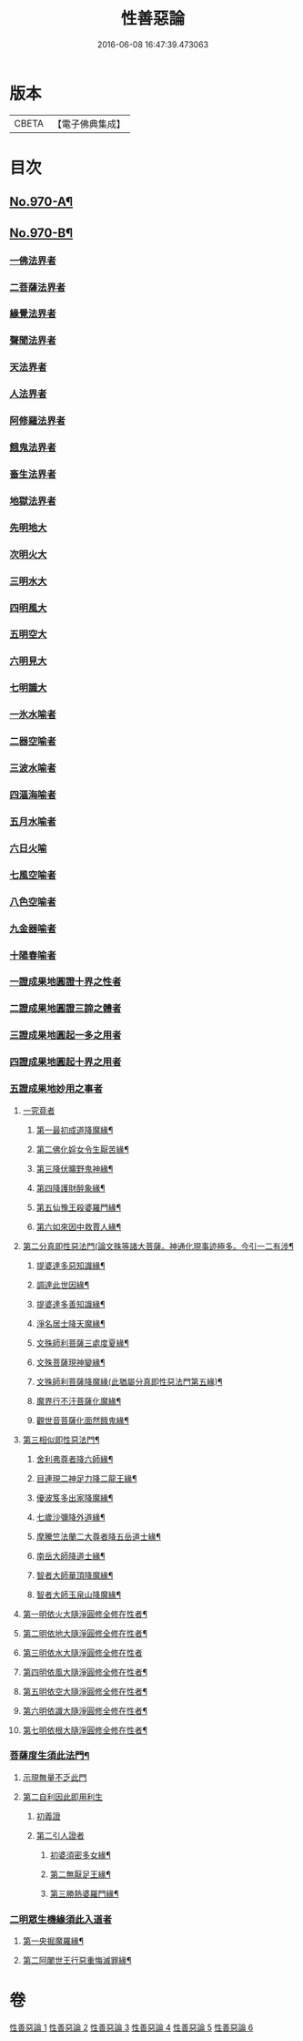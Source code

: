 #+TITLE: 性善惡論 
#+DATE: 2016-06-08 16:47:39.473063

* 版本
 |     CBETA|【電子佛典集成】|

* 目次
** [[file:KR6d0246_001.txt::001-0374a1][No.970-A¶]]
** [[file:KR6d0246_001.txt::001-0374c1][No.970-B¶]]
*** [[file:KR6d0246_001.txt::001-0381b1][一佛法界者]]
*** [[file:KR6d0246_001.txt::001-0382c1][二菩薩法界者]]
*** [[file:KR6d0246_001.txt::001-0383c1][緣覺法界者]]
*** [[file:KR6d0246_001.txt::001-0384b1][聲聞法界者]]
*** [[file:KR6d0246_001.txt::001-0385b1][天法界者]]
*** [[file:KR6d0246_001.txt::001-0386b1][人法界者]]
*** [[file:KR6d0246_001.txt::001-0387c1][阿修羅法界者]]
*** [[file:KR6d0246_001.txt::001-0388b1][餓鬼法界者]]
*** [[file:KR6d0246_001.txt::001-0389b1][畜生法界者]]
*** [[file:KR6d0246_001.txt::001-0390b1][地獄法界者]]
*** [[file:KR6d0246_002.txt::002-0391b13][先明地大]]
*** [[file:KR6d0246_002.txt::002-0392a5][次明火大]]
*** [[file:KR6d0246_002.txt::002-0392c5][三明水大]]
*** [[file:KR6d0246_002.txt::002-0393c2][四明風大]]
*** [[file:KR6d0246_002.txt::002-0394b6][五明空大]]
*** [[file:KR6d0246_002.txt::002-0395a7][六明見大]]
*** [[file:KR6d0246_002.txt::002-0395c12][七明識大]]
*** [[file:KR6d0246_002.txt::002-0396c20][一氷水喻者]]
*** [[file:KR6d0246_002.txt::002-0397a16][二器空喻者]]
*** [[file:KR6d0246_002.txt::002-0397b10][三波水喻者]]
*** [[file:KR6d0246_002.txt::002-0397b16][四漚海喻者]]
*** [[file:KR6d0246_002.txt::002-0397c5][五月水喻者]]
*** [[file:KR6d0246_002.txt::002-0397c16][六日火喻]]
*** [[file:KR6d0246_002.txt::002-0397c23][七風空喻者]]
*** [[file:KR6d0246_002.txt::002-0398a7][八色空喻者]]
*** [[file:KR6d0246_002.txt::002-0398a19][九金器喻者]]
*** [[file:KR6d0246_002.txt::002-0398b3][十陽春喻者]]
*** [[file:KR6d0246_003.txt::003-0399c3][一證成果地圓證十界之性者]]
*** [[file:KR6d0246_003.txt::003-0399c18][二證成果地圓證三諦之體者]]
*** [[file:KR6d0246_003.txt::003-0400a2][三證成果地圓起一多之用者]]
*** [[file:KR6d0246_003.txt::003-0400a15][四證成果地圓起十界之用者]]
*** [[file:KR6d0246_003.txt::003-0401a2][五證成果地妙用之事者]]
**** [[file:KR6d0246_003.txt::003-0401a15][一究竟者]]
***** [[file:KR6d0246_003.txt::003-0401a18][第一最初成道降魔緣¶]]
***** [[file:KR6d0246_003.txt::003-0401c6][第二佛化婬女令生厭苦緣¶]]
***** [[file:KR6d0246_003.txt::003-0402b2][第三降伏曠野鬼神緣¶]]
***** [[file:KR6d0246_003.txt::003-0402c4][第四降護財醉象緣¶]]
***** [[file:KR6d0246_003.txt::003-0402c19][第五仙豫王殺婆羅門緣¶]]
***** [[file:KR6d0246_003.txt::003-0403a21][第六如來因中救賈人緣¶]]
**** [[file:KR6d0246_003.txt::003-0403b10][第二分真即性惡法門(論文殊等諸大菩薩。神通化現事迹極多。今引一二有涉¶]]
***** [[file:KR6d0246_003.txt::003-0403b12][提婆達多惡知識緣¶]]
***** [[file:KR6d0246_003.txt::003-0403b19][調達此世因緣¶]]
***** [[file:KR6d0246_003.txt::003-0404a13][提婆達多善知識緣¶]]
***** [[file:KR6d0246_003.txt::003-0404c24][淨名居士降天魔緣¶]]
***** [[file:KR6d0246_003.txt::003-0405b15][文殊師利菩薩三處度夏緣¶]]
***** [[file:KR6d0246_003.txt::003-0406a13][文殊菩薩現神變緣¶]]
***** [[file:KR6d0246_004.txt::004-0408a3][文殊師利菩薩降魔緣(此猶屬分真即性惡法門第五緣)¶]]
***** [[file:KR6d0246_004.txt::004-0409a2][魔界行不汙菩薩化魔緣¶]]
***** [[file:KR6d0246_004.txt::004-0410b24][觀世音菩薩化面然餓鬼緣¶]]
**** [[file:KR6d0246_004.txt::004-0411b7][第三相似即性惡法門¶]]
***** [[file:KR6d0246_004.txt::004-0411b8][舍利弗尊者降六師緣¶]]
***** [[file:KR6d0246_004.txt::004-0412a13][目連現二神足力降二龍王緣¶]]
***** [[file:KR6d0246_004.txt::004-0412b11][優波笈多出家降魔緣¶]]
***** [[file:KR6d0246_004.txt::004-0413b6][七歲沙彌降外道緣¶]]
***** [[file:KR6d0246_004.txt::004-0414a15][摩騰竺法蘭二大尊者降五岳道士緣¶]]
***** [[file:KR6d0246_004.txt::004-0414c11][南岳大師降道士緣¶]]
***** [[file:KR6d0246_004.txt::004-0415a8][智者大師華頂降魔緣¶]]
***** [[file:KR6d0246_004.txt::004-0415a22][智者大師玉泉山降魔緣¶]]
**** [[file:KR6d0246_005.txt::005-0416b12][第一明依火大隨淨圓修全修在性者¶]]
**** [[file:KR6d0246_005.txt::005-0416c16][第二明依地大隨淨圓修全修在性者¶]]
**** [[file:KR6d0246_005.txt::005-0417a24][第三明依水大隨淨圓修全修在性者]]
**** [[file:KR6d0246_005.txt::005-0417c9][第四明依風大隨淨圓修全修在性者¶]]
**** [[file:KR6d0246_005.txt::005-0418a14][第五明依空大隨淨圓修全修在性者¶]]
**** [[file:KR6d0246_005.txt::005-0418b18][第六明依識大隨淨圓修全修在性者¶]]
**** [[file:KR6d0246_005.txt::005-0418c18][第七明依根大隨淨圓修全修在性者¶]]
*** [[file:KR6d0246_005.txt::005-0420a12][菩薩度生須此法門¶]]
**** [[file:KR6d0246_005.txt::005-0420a13][示現無量不乏此門]]
**** [[file:KR6d0246_005.txt::005-0420a14][第二自利因此即用利生]]
***** [[file:KR6d0246_005.txt::005-0420a15][初義證]]
***** [[file:KR6d0246_005.txt::005-0420c6][第二引人證者]]
****** [[file:KR6d0246_005.txt::005-0420c7][初婆須密多女緣¶]]
****** [[file:KR6d0246_005.txt::005-0421c7][第二無厭足王緣¶]]
****** [[file:KR6d0246_006.txt::006-0422c9][第三勝熱婆羅門緣¶]]
*** [[file:KR6d0246_006.txt::006-0424c19][二明眾生機緣須此入道者]]
**** [[file:KR6d0246_006.txt::006-0425a2][第一央掘魔羅緣¶]]
**** [[file:KR6d0246_006.txt::006-0428c3][第二阿闍世王行惡重悔滅罪緣¶]]

* 卷
[[file:KR6d0246_001.txt][性善惡論 1]]
[[file:KR6d0246_002.txt][性善惡論 2]]
[[file:KR6d0246_003.txt][性善惡論 3]]
[[file:KR6d0246_004.txt][性善惡論 4]]
[[file:KR6d0246_005.txt][性善惡論 5]]
[[file:KR6d0246_006.txt][性善惡論 6]]


